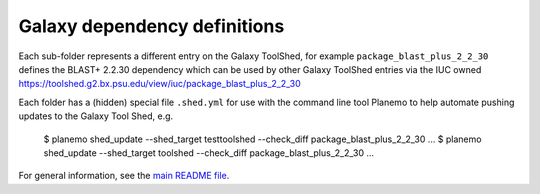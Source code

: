 Galaxy dependency definitions
=============================

Each sub-folder represents a different entry on the Galaxy ToolShed, for
example ``package_blast_plus_2_2_30`` defines the BLAST+ 2.2.30 dependency
which can be used by other Galaxy ToolShed entries via the IUC owned
https://toolshed.g2.bx.psu.edu/view/iuc/package_blast_plus_2_2_30

Each folder has a (hidden) special file ``.shed.yml`` for use with the
command line tool Planemo to help automate pushing updates to the Galaxy
Tool Shed, e.g.

    $ planemo shed_update --shed_target testtoolshed --check_diff package_blast_plus_2_2_30
    ...
    $ planemo shed_update --shed_target toolshed --check_diff package_blast_plus_2_2_30
    ...

For general information, see the `main README file <../README.rst>`_.
